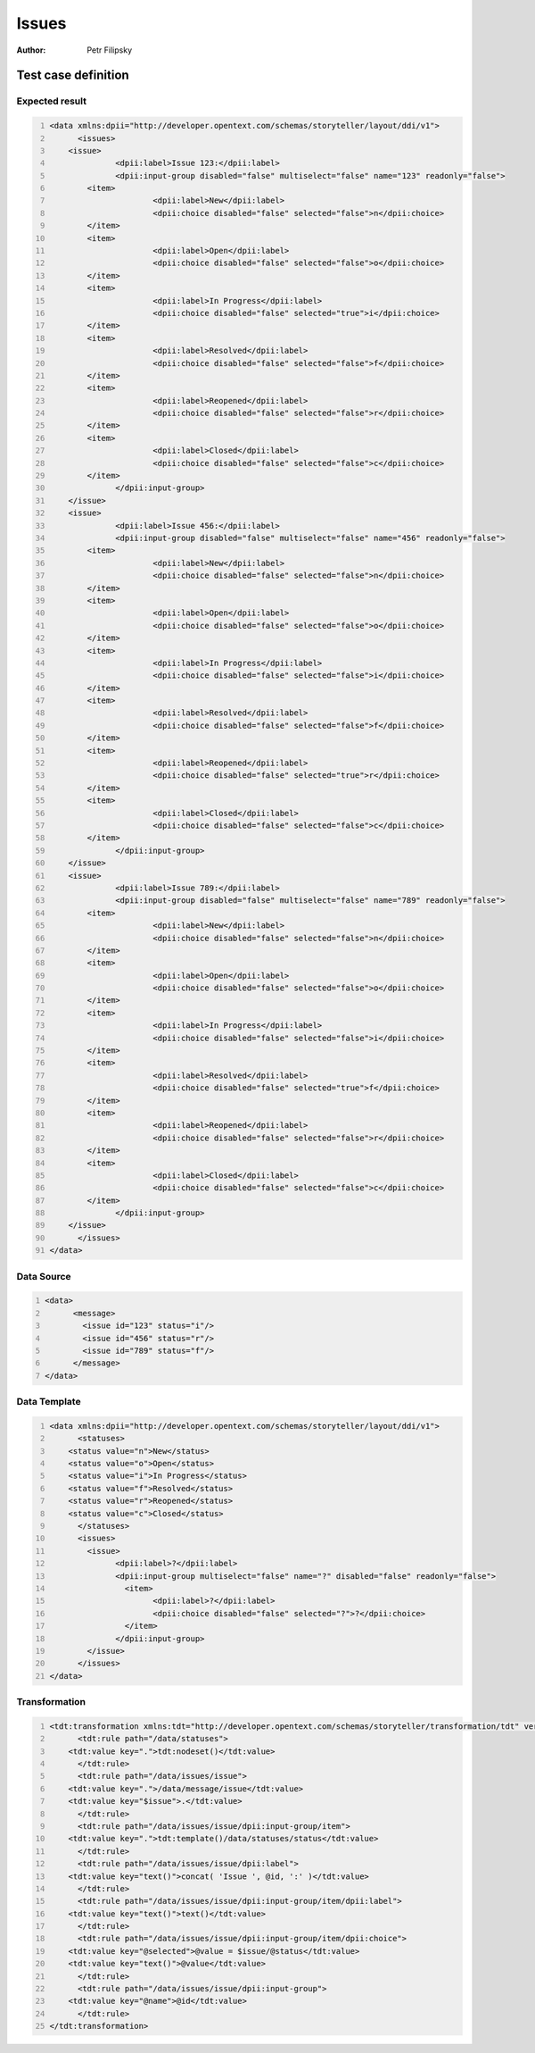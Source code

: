 ======
Issues
======

:Author: Petr Filipsky

Test case definition
====================

Expected result
---------------

.. code:: xml
   :number-lines:
   :name: instance Issues

   <data xmlns:dpii="http://developer.opentext.com/schemas/storyteller/layout/ddi/v1">
	 <issues>
       <issue>
		 <dpii:label>Issue 123:</dpii:label>
		 <dpii:input-group disabled="false" multiselect="false" name="123" readonly="false">
           <item>
			 <dpii:label>New</dpii:label>
			 <dpii:choice disabled="false" selected="false">n</dpii:choice>
           </item>
           <item>
			 <dpii:label>Open</dpii:label>
			 <dpii:choice disabled="false" selected="false">o</dpii:choice>
           </item>
           <item>
			 <dpii:label>In Progress</dpii:label>
			 <dpii:choice disabled="false" selected="true">i</dpii:choice>
           </item>
           <item>
			 <dpii:label>Resolved</dpii:label>
			 <dpii:choice disabled="false" selected="false">f</dpii:choice>
           </item>
           <item>
			 <dpii:label>Reopened</dpii:label>
			 <dpii:choice disabled="false" selected="false">r</dpii:choice>
           </item>
           <item>
			 <dpii:label>Closed</dpii:label>
			 <dpii:choice disabled="false" selected="false">c</dpii:choice>
           </item>
		 </dpii:input-group>
       </issue>
       <issue>
		 <dpii:label>Issue 456:</dpii:label>
		 <dpii:input-group disabled="false" multiselect="false" name="456" readonly="false">
           <item>
			 <dpii:label>New</dpii:label>
			 <dpii:choice disabled="false" selected="false">n</dpii:choice>
           </item>
           <item>
			 <dpii:label>Open</dpii:label>
			 <dpii:choice disabled="false" selected="false">o</dpii:choice>
           </item>
           <item>
			 <dpii:label>In Progress</dpii:label>
			 <dpii:choice disabled="false" selected="false">i</dpii:choice>
           </item>
           <item>
			 <dpii:label>Resolved</dpii:label>
			 <dpii:choice disabled="false" selected="false">f</dpii:choice>
           </item>
           <item>
			 <dpii:label>Reopened</dpii:label>
			 <dpii:choice disabled="false" selected="true">r</dpii:choice>
           </item>
           <item>
			 <dpii:label>Closed</dpii:label>
			 <dpii:choice disabled="false" selected="false">c</dpii:choice>
           </item>
		 </dpii:input-group>
       </issue>
       <issue>
		 <dpii:label>Issue 789:</dpii:label>
		 <dpii:input-group disabled="false" multiselect="false" name="789" readonly="false">
           <item>
			 <dpii:label>New</dpii:label>
			 <dpii:choice disabled="false" selected="false">n</dpii:choice>
           </item>
           <item>
			 <dpii:label>Open</dpii:label>
			 <dpii:choice disabled="false" selected="false">o</dpii:choice>
           </item>
           <item>
			 <dpii:label>In Progress</dpii:label>
			 <dpii:choice disabled="false" selected="false">i</dpii:choice>
           </item>
           <item>
			 <dpii:label>Resolved</dpii:label>
			 <dpii:choice disabled="false" selected="true">f</dpii:choice>
           </item>
           <item>
			 <dpii:label>Reopened</dpii:label>
			 <dpii:choice disabled="false" selected="false">r</dpii:choice>
           </item>
           <item>
			 <dpii:label>Closed</dpii:label>
			 <dpii:choice disabled="false" selected="false">c</dpii:choice>
           </item>
		 </dpii:input-group>
       </issue>
	 </issues>
   </data>


Data Source
-----------

.. code:: xml
   :number-lines:
   :name: source Issues

   <data>
	 <message>
	   <issue id="123" status="i"/>
	   <issue id="456" status="r"/>
	   <issue id="789" status="f"/>
	 </message>
   </data>


Data Template
-------------

.. code:: xml
   :number-lines:
   :name: template Issues

   <data xmlns:dpii="http://developer.opentext.com/schemas/storyteller/layout/ddi/v1">
	 <statuses>
       <status value="n">New</status>
       <status value="o">Open</status>
       <status value="i">In Progress</status>
       <status value="f">Resolved</status>
       <status value="r">Reopened</status>
       <status value="c">Closed</status>
	 </statuses>
	 <issues>
	   <issue>
		 <dpii:label>?</dpii:label>
		 <dpii:input-group multiselect="false" name="?" disabled="false" readonly="false">
		   <item>
			 <dpii:label>?</dpii:label>
			 <dpii:choice disabled="false" selected="?">?</dpii:choice>
		   </item>
		 </dpii:input-group>
	   </issue>
	 </issues>
   </data>


Transformation
--------------

.. code:: xml
   :number-lines:
   :name: transformation Issues

   <tdt:transformation xmlns:tdt="http://developer.opentext.com/schemas/storyteller/transformation/tdt" version="1.0">
	 <tdt:rule path="/data/statuses">
       <tdt:value key=".">tdt:nodeset()</tdt:value>
	 </tdt:rule>
	 <tdt:rule path="/data/issues/issue">
       <tdt:value key=".">/data/message/issue</tdt:value>
       <tdt:value key="$issue">.</tdt:value>
	 </tdt:rule>
	 <tdt:rule path="/data/issues/issue/dpii:input-group/item">
       <tdt:value key=".">tdt:template()/data/statuses/status</tdt:value>
	 </tdt:rule>
	 <tdt:rule path="/data/issues/issue/dpii:label">
       <tdt:value key="text()">concat( 'Issue ', @id, ':' )</tdt:value>
	 </tdt:rule>
	 <tdt:rule path="/data/issues/issue/dpii:input-group/item/dpii:label">
       <tdt:value key="text()">text()</tdt:value>
	 </tdt:rule>
	 <tdt:rule path="/data/issues/issue/dpii:input-group/item/dpii:choice">
       <tdt:value key="@selected">@value = $issue/@status</tdt:value>
       <tdt:value key="text()">@value</tdt:value>
	 </tdt:rule>
	 <tdt:rule path="/data/issues/issue/dpii:input-group">
       <tdt:value key="@name">@id</tdt:value>
	 </tdt:rule>
   </tdt:transformation>


